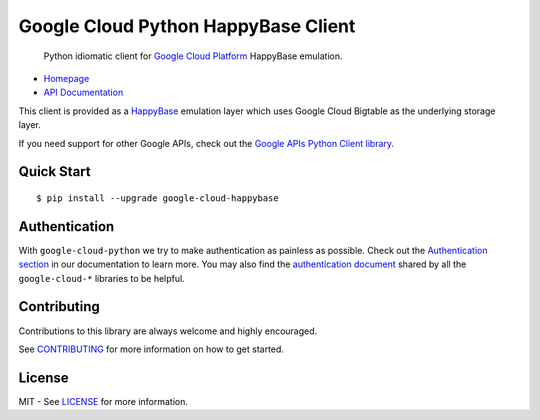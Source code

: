 Google Cloud Python HappyBase Client
====================================

    Python idiomatic client for `Google Cloud Platform`_ HappyBase emulation.

.. _Google Cloud Platform: https://cloud.google.com/

|pypi| |build| |coverage| |versions|

-  `Homepage`_
-  `API Documentation`_

.. _Homepage: https://googlecloudplatform.github.io/google-cloud-python/
.. _API Documentation: https://googlecloudplatform.github.io/google-cloud-python/stable/

This client is provided as a `HappyBase`_ emulation layer which uses
Google Cloud Bigtable as the underlying storage layer.

If you need support for other Google APIs, check out the
`Google APIs Python Client library`_.

.. _Google APIs Python Client library: https://github.com/google/google-api-python-client
.. _HappyBase: https://happybase.readthedocs.io/en/latest/

Quick Start
-----------

::

    $ pip install --upgrade google-cloud-happybase

Authentication
--------------

With ``google-cloud-python`` we try to make authentication as painless as
possible. Check out the `Authentication section`_ in our documentation to
learn more. You may also find the `authentication document`_ shared by all
the ``google-cloud-*`` libraries to be helpful.

.. _Authentication section: http://google-cloud-python.readthedocs.io/en/latest/google-cloud-auth.html
.. _authentication document: https://github.com/GoogleCloudPlatform/gcloud-common/tree/master/authentication

Contributing
------------

Contributions to this library are always welcome and highly encouraged.

See `CONTRIBUTING`_ for more information on how to get started.

.. _CONTRIBUTING: https://github.com/GoogleCloudPlatform/google-cloud-python-happybase/blob/master/CONTRIBUTING.rst

License
-------

MIT - See `LICENSE`_ for more information.

.. _LICENSE: https://github.com/GoogleCloudPlatform/google-cloud-python-happybase/blob/master/LICENSE

.. |build| image:: https://travis-ci.org/GoogleCloudPlatform/google-cloud-python-happybase.svg?branch=master
   :target: https://travis-ci.org/GoogleCloudPlatform/google-cloud-python-happybase
.. |coverage| image:: https://coveralls.io/repos/GoogleCloudPlatform/google-cloud-python-happybase/badge.png?branch=master
   :target: https://coveralls.io/r/GoogleCloudPlatform/google-cloud-python-happybase?branch=master
.. |pypi| image:: https://img.shields.io/pypi/v/google-cloud-happybase.svg
   :target: https://pypi.python.org/pypi/google-cloud-python-happybase
.. |versions| image:: https://img.shields.io/pypi/pyversions/google-cloud-happybase.svg
   :target: https://pypi.python.org/pypi/google-cloud-python-happybase
